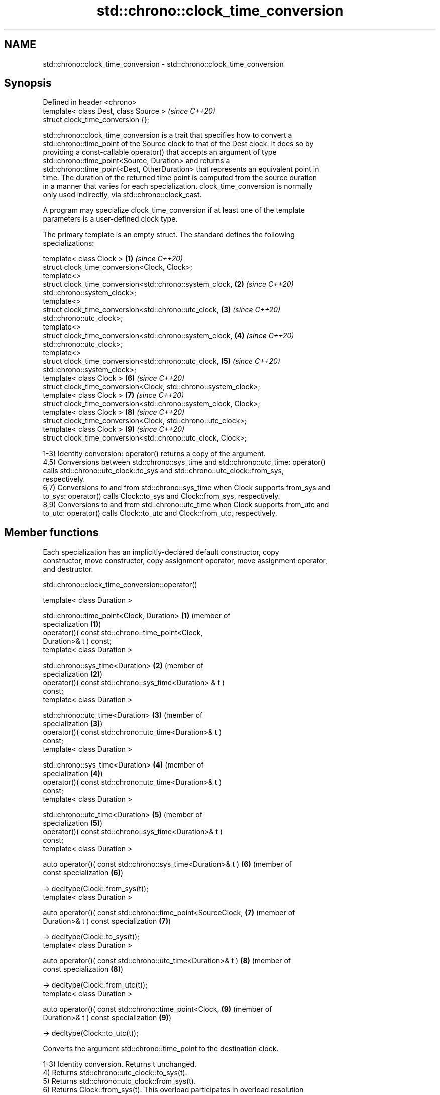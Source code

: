 .TH std::chrono::clock_time_conversion 3 "2024.06.10" "http://cppreference.com" "C++ Standard Libary"
.SH NAME
std::chrono::clock_time_conversion \- std::chrono::clock_time_conversion

.SH Synopsis
   Defined in header <chrono>
   template< class Dest, class Source >  \fI(since C++20)\fP
   struct clock_time_conversion {};

   std::chrono::clock_time_conversion is a trait that specifies how to convert a
   std::chrono::time_point of the Source clock to that of the Dest clock. It does so by
   providing a const-callable operator() that accepts an argument of type
   std::chrono::time_point<Source, Duration> and returns a
   std::chrono::time_point<Dest, OtherDuration> that represents an equivalent point in
   time. The duration of the returned time point is computed from the source duration
   in a manner that varies for each specialization. clock_time_conversion is normally
   only used indirectly, via std::chrono::clock_cast.

   A program may specialize clock_time_conversion if at least one of the template
   parameters is a user-defined clock type.

   The primary template is an empty struct. The standard defines the following
   specializations:

   template< class Clock >                                            \fB(1)\fP \fI(since C++20)\fP
   struct clock_time_conversion<Clock, Clock>;
   template<>
   struct clock_time_conversion<std::chrono::system_clock,            \fB(2)\fP \fI(since C++20)\fP
   std::chrono::system_clock>;
   template<>
   struct clock_time_conversion<std::chrono::utc_clock,               \fB(3)\fP \fI(since C++20)\fP
   std::chrono::utc_clock>;
   template<>
   struct clock_time_conversion<std::chrono::system_clock,            \fB(4)\fP \fI(since C++20)\fP
   std::chrono::utc_clock>;
   template<>
   struct clock_time_conversion<std::chrono::utc_clock,               \fB(5)\fP \fI(since C++20)\fP
   std::chrono::system_clock>;
   template< class Clock >                                            \fB(6)\fP \fI(since C++20)\fP
   struct clock_time_conversion<Clock, std::chrono::system_clock>;
   template< class Clock >                                            \fB(7)\fP \fI(since C++20)\fP
   struct clock_time_conversion<std::chrono::system_clock, Clock>;
   template< class Clock >                                            \fB(8)\fP \fI(since C++20)\fP
   struct clock_time_conversion<Clock, std::chrono::utc_clock>;
   template< class Clock >                                            \fB(9)\fP \fI(since C++20)\fP
   struct clock_time_conversion<std::chrono::utc_clock, Clock>;

   1-3) Identity conversion: operator() returns a copy of the argument.
   4,5) Conversions between std::chrono::sys_time and std::chrono::utc_time: operator()
   calls std::chrono::utc_clock::to_sys and std::chrono::utc_clock::from_sys,
   respectively.
   6,7) Conversions to and from std::chrono::sys_time when Clock supports from_sys and
   to_sys: operator() calls Clock::to_sys and Clock::from_sys, respectively.
   8,9) Conversions to and from std::chrono::utc_time when Clock supports from_utc and
   to_utc: operator() calls Clock::to_utc and Clock::from_utc, respectively.

.SH Member functions

   Each specialization has an implicitly-declared default constructor, copy
   constructor, move constructor, copy assignment operator, move assignment operator,
   and destructor.

std::chrono::clock_time_conversion::operator()

   template< class Duration >

   std::chrono::time_point<Clock, Duration>                    \fB(1)\fP (member of
                                                                   specialization \fB(1)\fP)
       operator()( const std::chrono::time_point<Clock,
   Duration>& t ) const;
   template< class Duration >

   std::chrono::sys_time<Duration>                             \fB(2)\fP (member of
                                                                   specialization \fB(2)\fP)
       operator()( const std::chrono::sys_time<Duration> & t )
   const;
   template< class Duration >

   std::chrono::utc_time<Duration>                             \fB(3)\fP (member of
                                                                   specialization \fB(3)\fP)
       operator()( const std::chrono::utc_time<Duration>& t )
   const;
   template< class Duration >

   std::chrono::sys_time<Duration>                             \fB(4)\fP (member of
                                                                   specialization \fB(4)\fP)
       operator()( const std::chrono::utc_time<Duration>& t )
   const;
   template< class Duration >

   std::chrono::utc_time<Duration>                             \fB(5)\fP (member of
                                                                   specialization \fB(5)\fP)
       operator()( const std::chrono::sys_time<Duration>& t )
   const;
   template< class Duration >

   auto operator()( const std::chrono::sys_time<Duration>& t ) \fB(6)\fP (member of
   const                                                           specialization \fB(6)\fP)

       -> decltype(Clock::from_sys(t));
   template< class Duration >

   auto operator()( const std::chrono::time_point<SourceClock, \fB(7)\fP (member of
   Duration>& t ) const                                            specialization \fB(7)\fP)

       -> decltype(Clock::to_sys(t));
   template< class Duration >

   auto operator()( const std::chrono::utc_time<Duration>& t ) \fB(8)\fP (member of
   const                                                           specialization \fB(8)\fP)

       -> decltype(Clock::from_utc(t));
   template< class Duration >

   auto operator()( const std::chrono::time_point<Clock,       \fB(9)\fP (member of
   Duration>& t ) const                                            specialization \fB(9)\fP)

       -> decltype(Clock::to_utc(t));

   Converts the argument std::chrono::time_point to the destination clock.

   1-3) Identity conversion. Returns t unchanged.
   4) Returns std::chrono::utc_clock::to_sys(t).
   5) Returns std::chrono::utc_clock::from_sys(t).
   6) Returns Clock::from_sys(t). This overload participates in overload resolution
   only if the expression Clock::from_sys(t) is well-formed. The program is ill-formed
   if Clock::from_sys(t) does not return std::chrono::time_point<Clock, Duration> where
   Duration is some valid specialization of std::chrono::duration.
   7) Returns Clock::to_sys(t). This overload participates in overload resolution only
   if the expression Clock::to_sys(t) is well-formed. The program is ill-formed if
   Clock::to_sys(t) does not return std::chrono::sys_time<Duration> where Duration is
   some valid specialization of std::chrono::duration.
   8) Returns Clock::from_utc(t). This overload participates in overload resolution
   only if the expression Clock::from_utc(t) is well-formed. The program is ill-formed
   if Clock::from_utc(t) does not return std::chrono::time_point<Clock, Duration> where
   Duration is some valid specialization of std::chrono::duration.
   9) Returns Clock::to_utc(t). This overload participates in overload resolution only
   if the expression Clock::to_utc(t) is well-formed. The program is ill-formed if
   Clock::to_utc(t) does not return std::chrono::utc_time<Duration> where Duration is
   some valid specialization of std::chrono::duration.

.SH Parameters

   t - time point to convert

.SH Return value

   The result of the conversion as described above:

   1-3) t.
   4) std::chrono::utc_clock::to_sys(t).
   5) std::chrono::utc_clock::from_sys(t).
   6) Clock::from_sys(t).
   7) Clock::to_sys(t).
   8) Clock::from_utc(t).
   9) Clock::to_utc(t).

.SH See also

   clock_cast convert time points of one clock to another
   (C++20)    \fI(function template)\fP
